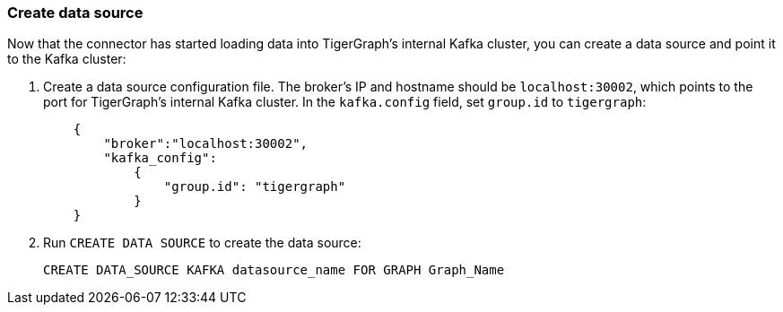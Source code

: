 === Create data source
Now that the connector has started loading data into TigerGraph's internal Kafka cluster, you can create a data source and point it to the Kafka cluster:

. Create a data source configuration file.
The broker's IP and hostname should be `localhost:30002`, which points to the port for TigerGraph's internal Kafka cluster.
In the `kafka.config` field, set `group.id` to `tigergraph`:
+
[.wrap,json]
----
    {
        "broker":"localhost:30002",
        "kafka_config":
            {
                "group.id": "tigergraph"
            }
    }
----
. Run `CREATE DATA SOURCE` to create the data source:
+
[,gsql]
----
CREATE DATA_SOURCE KAFKA datasource_name FOR GRAPH Graph_Name
----